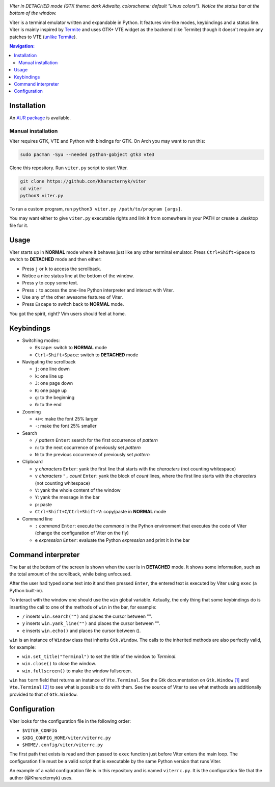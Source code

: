 .. image:: screenshot.png

*Viter in DETACHED mode (GTK theme: dark Adwaita, colorscheme: default "Linux colors").
Notice the status bar at the bottom of the window.*

Viter is a terminal emulator written and expandable in Python.
It features vim-like modes, keybindings and a status line.
Viter is mainly inspired by `Termite <https://github.com/thestinger/termite>`_ and
uses GTK+ VTE widget as the backend (like Termite) though it doesn't require any
patches to VTE (`unlike Termite <https://github.com/thestinger/termite#dependencies>`_).

.. contents:: Navigation:
   :backlinks: none

============
Installation
============

An `AUR package`_ is available.

~~~~~~~~~~~~~~~~~~~
Manual installation
~~~~~~~~~~~~~~~~~~~

Viter requires GTK, VTE and Python with bindings for GTK.
On Arch you may want to run this:

.. code-block:: bash

   sudo pacman -Syu --needed python-gobject gtk3 vte3

Clone this repository. Run ``viter.py`` script to start Viter.

.. code-block:: bash

   git clone https://github.com/Kharacternyk/viter
   cd viter
   python3 viter.py

To run a custom program, run ``python3 viter.py /path/to/program [args]``.

You may want either to give ``viter.py`` executable rights and link it from
somewhere in your PATH or create a .desktop file for it.

=====
Usage
=====

Viter starts up in **NORMAL** mode where it behaves just like any other terminal emulator.
Press ``Ctrl+Shift+Space`` to switch to **DETACHED** mode and then either:

* Press ``j`` or ``k`` to access the scrollback.
* Notice a nice status line at the bottom of the window.
* Press ``y`` to copy some text.
* Press ``:`` to access the one-line Python interpreter and interact with Viter.
* Use any of the other awesome features of Viter.
* Press ``Escape`` to switch back to **NORMAL** mode.

You got the spirit, right? Vim users should feel at home.

===========
Keybindings
===========

* Switching modes:

  * ``Escape``: switch to **NORMAL** mode
  * ``Ctrl+Shift+Space``: switch to **DETACHED** mode

* Navigating the scrollback

  * ``j``: one line down
  * ``k``: one line up
  * ``J``: one page down
  * ``K``: one page up
  * ``g``: to the beginning
  * ``G``: to the end

* Zooming

  * ``+``/``=``: make the font 25% larger
  * ``-``: make the font 25% smaller

* Search

  * ``/`` *pattern* ``Enter``: search for the first occurrence of *pattern*
  * ``n``: to the next occurrence of previously set *pattern*
  * ``N``: to the previous occurrence of previously set *pattern*

* Clipboard

  * ``y`` *characters* ``Enter``:
    yank the first line that starts with the *characters* (not counting whitespace)
  * ``v`` *characters* ``",`` *count* ``Enter``:
    yank the block of *count* lines, where the first line starts with the *characters*
    (not counting whitespace)
  * ``V``: yank the whole content of the window
  * ``Y``: yank the message in the bar
  * ``p``: paste
  * ``Ctrl+Shift+C``/``Ctrl+Shift+V``: copy/paste in **NORMAL** mode

* Command line

  * ``:`` *command* ``Enter``:
    execute the *command* in the Python environment that executes the code of Viter
    (change the configuration of Viter on the fly)
  * ``e`` *expression* ``Enter``: evaluate the Python *expression* and print it in the bar

===================
Command interpreter
===================

The bar at the bottom of the screen is shown when the user is in **DETACHED** mode.
It shows some information, such as the total amount of the scrollback, while being unfocused.

After the user had typed some text into it and then pressed ``Enter``,
the entered text is executed by Viter using ``exec`` (a Python built-in).

To interact with the window one should use the ``win`` global variable.
Actually, the only thing that some keybindings do is inserting the call to one of the methods
of ``win`` in the bar, for example:

* ``/`` inserts ``win.search("")`` and places the cursor between "".
* ``y`` inserts ``win.yank_line("")`` and places the cursor between "".
* ``e`` inserts ``win.echo()`` and places the cursor between ().

``win`` is an instance of ``Window`` class that inherits ``Gtk.Window``.
The calls to the inherited methods are also perfectly valid, for example:

* ``win.set_title("Terminal")`` to set the title of the window to *Terminal*.
* ``win.close()`` to close the window.
* ``win.fullscreen()`` to make the window fullscreen.

``win`` has ``term`` field that returns an instance of ``Vte.Terminal``.
See the Gtk documentation on ``Gtk.Window`` `[1]`_ and ``Vte.Terminal`` `[2]`_ 
to see what is possible to do with them.
See the source of Viter to see what methods are additionally provided to that of ``Gtk.Window``.

=============
Configuration
=============

Viter looks for the configuration file in the following order:

* ``$VITER_CONFIG``
* ``$XDG_CONFIG_HOME/viter/viterrc.py``
* ``$HOME/.config/viter/viterrc.py``

The first path that exists is read and then passed to ``exec`` function just before
Viter enters the main loop. The configuration file must be a valid script that is
executable by the same Python version that runs Viter.

An example of a valid configuration file is in this repository and is named ``viterrc.py``.
It is the configuration file that the author (@Kharacternyk) uses.

.. LINKS
.. _AUR package: https://aur.archlinux.org/packages/viter-git/
.. _[1]: https://lazka.github.io/pgi-docs/Gtk-3.0/classes/Window.html
.. _[2]: https://lazka.github.io/pgi-docs/Vte-2.91/classes/Terminal.html
